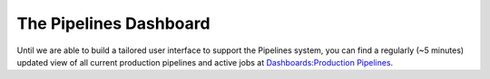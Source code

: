 =======================
The Pipelines Dashboard
=======================

Until we are able to build a tailored user interface to support the Pipelines system, you can find a regularly (~5 minutes) updated view of all current production pipelines and active jobs at `Dashboards:Production Pipelines <https://data-dashboard.sd2e.org/public/dashboards/MgfhANnrNSwW95mAoX8zPRbHuIYfrbwK0vnpMKy4>`_.

